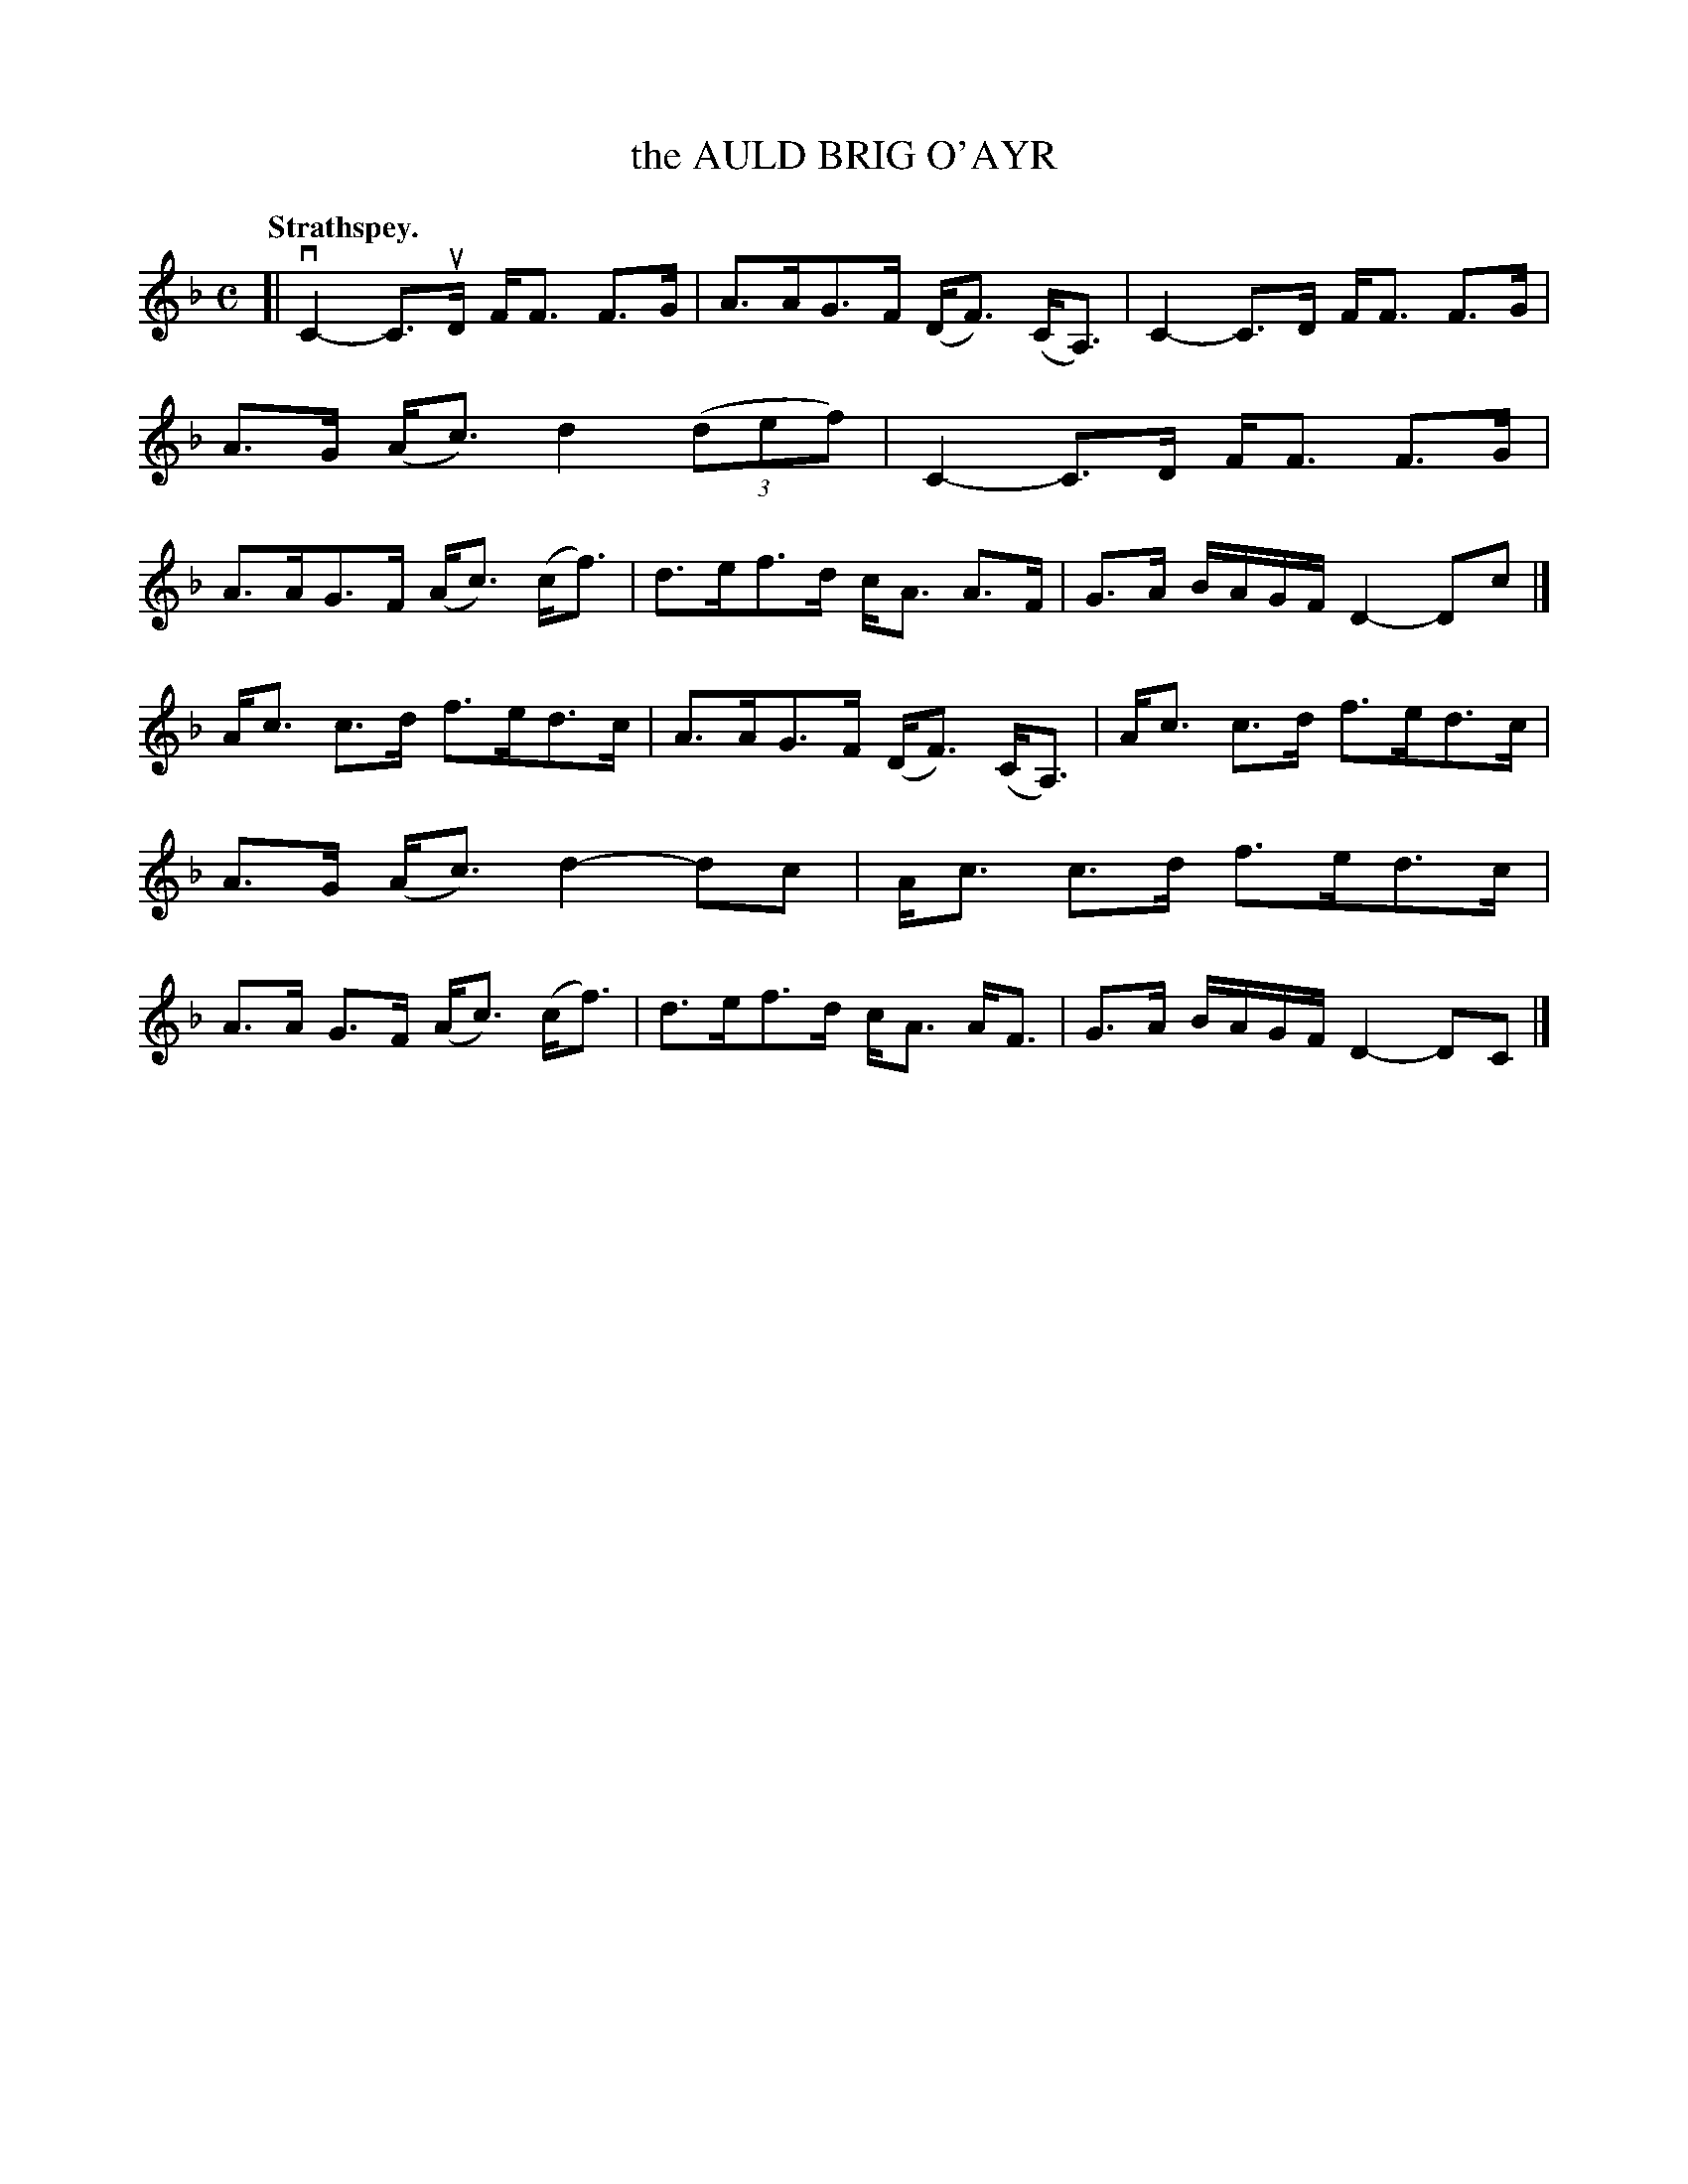 X: 3155
T: the AULD BRIG O'AYR
Q: "Strathspey."
R: Strathspey.
%R: strathspey
B: James Kerr "Merry Melodies" v.3 p.18 #155
Z: 2016 John Chambers <jc:trillian.mit.edu>
M: C
L: 1/16
K: F
[|\
vC4- C3uD FF3 F3G | A3AG3F (DF3) (CA,3) |\
C4- C3D FF3 F3G | A3G (Ac3) d4 (3(d2e2f2) |\
C4- C3D FF3 F3G | A3AG3F (Ac3) (cf3) |\
d3ef3d cA3 A3F | G3A BAGF D4- D2c2 |]
Ac3 c3d f3ed3c | A3AG3F (DF3) (CA,3) |\
Ac3 c3d f3ed3c | A3G (Ac3) d4- d2c2 |\
Ac3 c3d f3ed3c | A3A G3F (Ac3) (cf3) |\
d3ef3d cA3 AF3 | G3A BAGF D4- D2C2 |]
